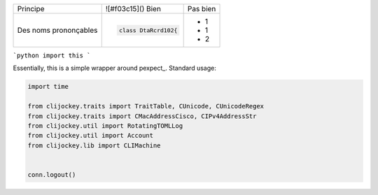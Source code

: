 
+-------------------------+------------------------------------------+--------------------------------------------------------+
| Principe                |  ![#f03c15]() Bien                       |  Pas bien                                              |
+-------------------------+------------------------------------------+--------------------------------------------------------+
| Des noms prononçables   | .. code-block:: csharp                   | - 1                                                    |
|                         |                                          | - 1                                                    |
|                         |     class DtaRcrd102{                    | - 2                                                    |
+-------------------------+------------------------------------------+--------------------------------------------------------+


```python
import this
```

Essentially, this is a simple wrapper around pexpect_. Standard usage:

.. code:: python

    import time

    from clijockey.traits import TraitTable, CUnicode, CUnicodeRegex
    from clijockey.traits import CMacAddressCisco, CIPv4AddressStr
    from clijockey.util import RotatingTOMLLog
    from clijockey.util import Account
    from clijockey.lib import CLIMachine


    conn.logout()
